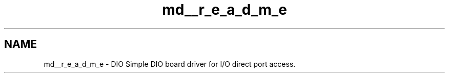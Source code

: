 .TH "md__r_e_a_d_m_e" 3 "Sun Mar 10 2019" "DIO" \" -*- nroff -*-
.ad l
.nh
.SH NAME
md__r_e_a_d_m_e \- DIO 
Simple DIO board driver for I/O direct port access\&. 
